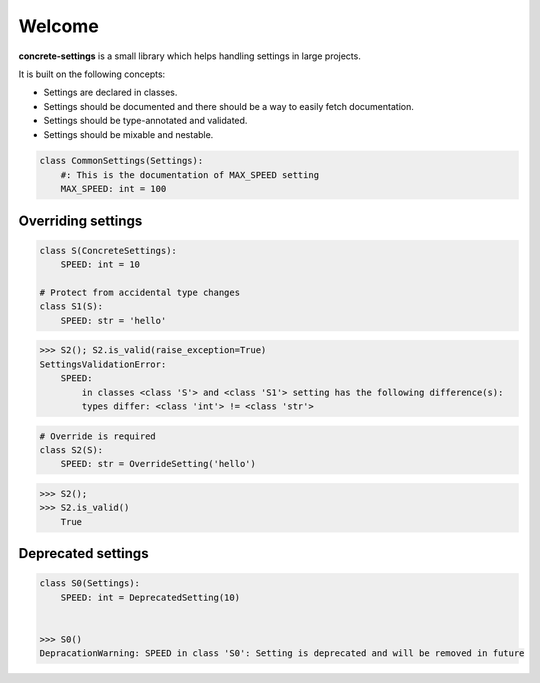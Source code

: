 Welcome
#######

**concrete-settings** is a small library which helps handling settings in large projects.

It is built on the following concepts:

* Settings are declared in classes.
* Settings should be documented and there should be a way to easily fetch documentation.
* Settings should be type-annotated and validated.
* Settings should be mixable and nestable.


.. code-block:: python

   class CommonSettings(Settings):
       #: This is the documentation of MAX_SPEED setting
       MAX_SPEED: int = 100

Overriding settings
-------------------

.. code-block:: python

    class S(ConcreteSettings):
        SPEED: int = 10

    # Protect from accidental type changes
    class S1(S):
        SPEED: str = 'hello'

.. code-block:: pycon

    >>> S2(); S2.is_valid(raise_exception=True)
    SettingsValidationError:
        SPEED:
            in classes <class 'S'> and <class 'S1'> setting has the following difference(s):
            types differ: <class 'int'> != <class 'str'>

.. code-block:: python

    # Override is required
    class S2(S):
        SPEED: str = OverrideSetting('hello')

.. code-block:: pycon

    >>> S2();
    >>> S2.is_valid()
        True


Deprecated settings
-------------------

.. code-block:: python

  class S0(Settings):
      SPEED: int = DeprecatedSetting(10)


  >>> S0()
  DepracationWarning: SPEED in class 'S0': Setting is deprecated and will be removed in future
